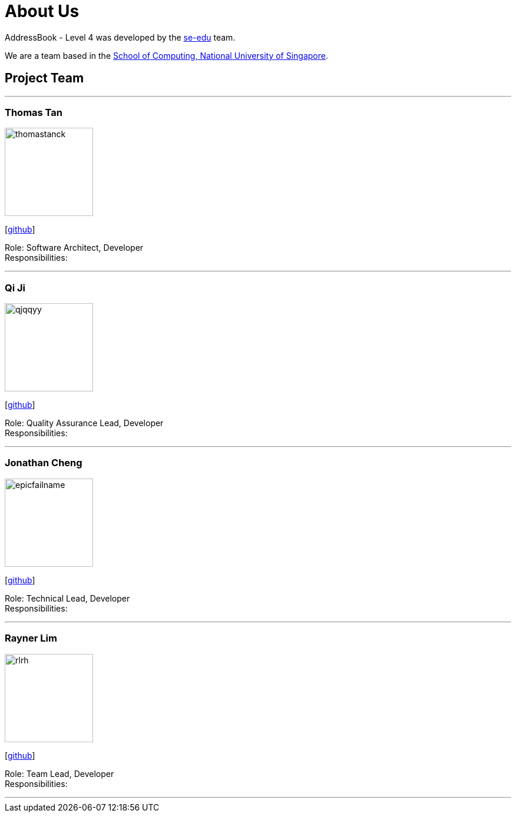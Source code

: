 = About Us
:site-section: AboutUs
:relfileprefix: team/
:imagesDir: images
:stylesDir: stylesheets

AddressBook - Level 4 was developed by the https://se-edu.github.io/docs/Team.html[se-edu] team. +

We are a team based in the http://www.comp.nus.edu.sg[School of Computing, National University of Singapore].

== Project Team

'''

=== Thomas Tan
image::thomastanck.png[width="150", align="left"]
{empty}[http://github.com/thomastanck[github]]

Role: Software Architect, Developer +
Responsibilities:

'''

=== Qi Ji
image::qjqqyy.png[width="150", align="left"]
{empty}[http://github.com/qjqqy[github]]

Role: Quality Assurance Lead, Developer +
Responsibilities:

'''

=== Jonathan Cheng
image::epicfailname.png[width="150", align="left"]
{empty}[http://github.com/epicfailname[github]]

Role: Technical Lead, Developer +
Responsibilities:

'''

=== Rayner Lim
image::rlrh.png[width="150", align="left"]
{empty}[http://github.com/rlrh[github]]

Role: Team Lead, Developer +
Responsibilities:

'''
